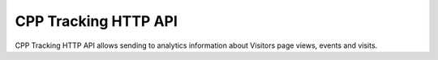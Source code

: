 .. _data-collection-tracking-api-http:

CPP Tracking HTTP API
=====================
CPP Tracking HTTP API allows sending to analytics information about Visitors page views, events and visits.

.. raw:: html

    <div id='redoc-container'>
    </div>
    <script>
        (function() {
            Redoc.init('../../_static/api/tracker_tracking_api.json', {}, document.getElementById('redoc-container'), () => {window.prepareRedocMenu()});
        })();
    </script>

